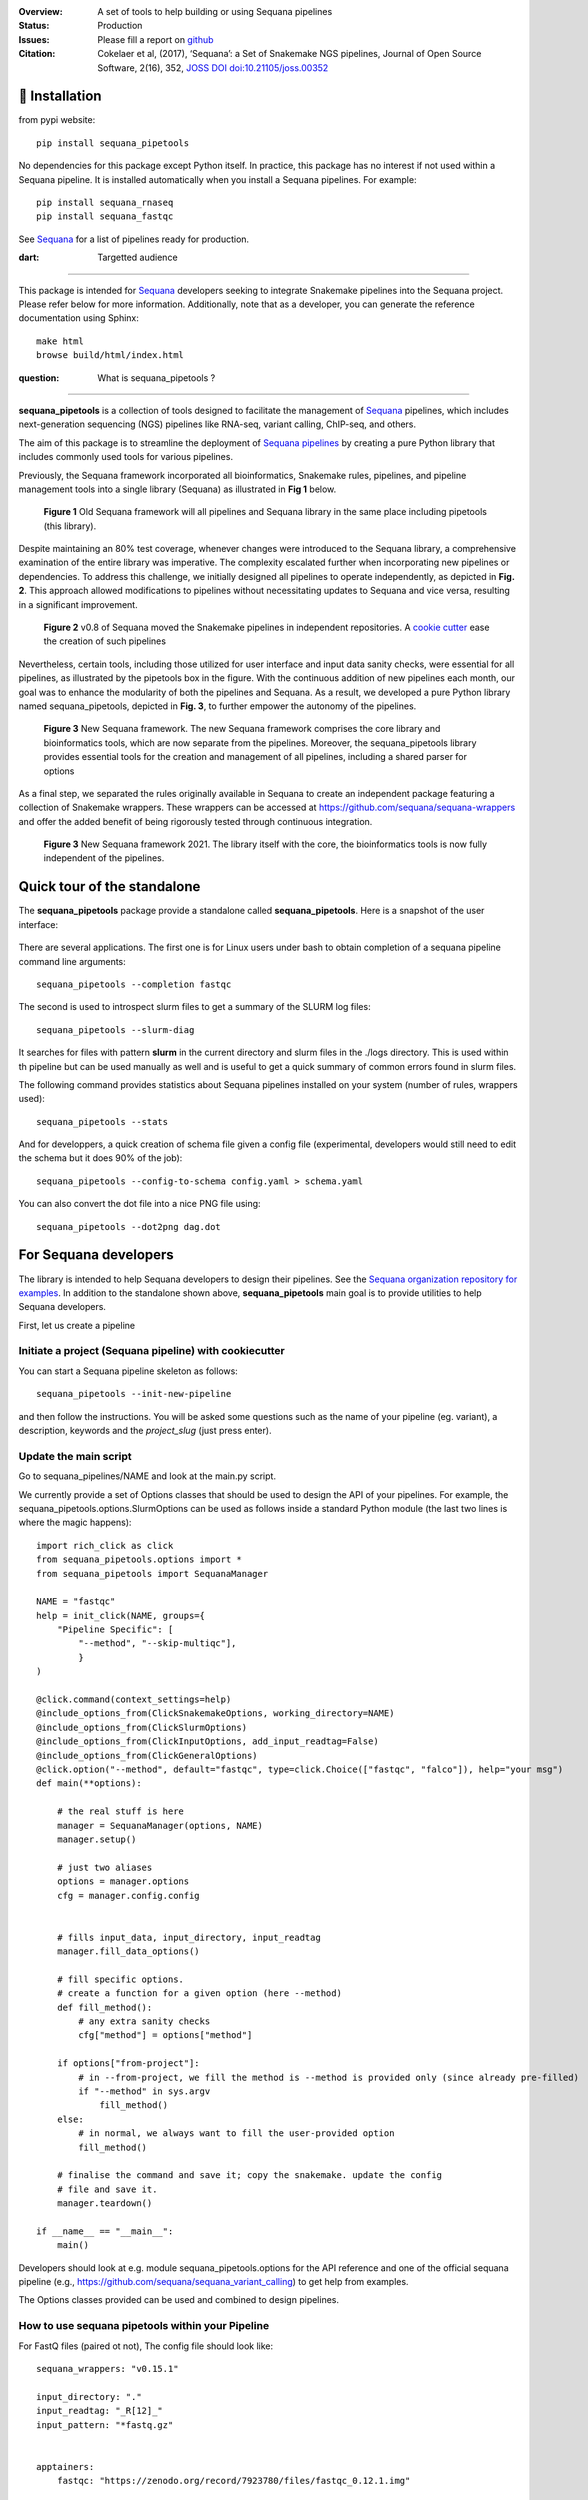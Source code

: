

.. image:: https://badge.fury.io/py/sequana-pipetools.svg
    :target: https://pypi.python.org/pypi/sequana_pipetools

.. image:: https://github.com/sequana/sequana_pipetools/actions/workflows/main.yml/badge.svg?branch=main
    :target: https://github.com/sequana/sequana_pipetools/actions/workflows/main.yml

.. image:: https://coveralls.io/repos/github/sequana/sequana_pipetools/badge.svg?branch=main
    :target: https://coveralls.io/github/sequana/sequana_pipetools?branch=main

.. image:: https://readthedocs.org/projects/sequana-pipetools/badge/?version=latest
    :target: https://sequana-pipetools.readthedocs.io/en/latest/?badge=latest
    :alt: Documentation Status

.. image:: https://app.codacy.com/project/badge/Grade/9031e4e4213e4e57a876fd5b792b5003
   :target: https://app.codacy.com/gh/sequana/sequana_pipetools/dashboard?utm_source=gh&utm_medium=referral&utm_content=&utm_campaign=Badge_grade

.. image:: https://img.shields.io/badge/python-3.9%20|%203.10%20|%203.11-blue
    :target: https://www.python.org/
    :alt: Python versions

.. image:: http://joss.theoj.org/papers/10.21105/joss.00352/status.svg
   :target: http://joss.theoj.org/papers/10.21105/joss.00352
   :alt: JOSS (journal of open source software) DOI



:Overview: A set of tools to help building or using Sequana pipelines
:Status: Production
:Issues: Please fill a report on `github <https://github.com/sequana/sequana_pipetools/issues>`__
:Citation: Cokelaer et al, (2017), ‘Sequana’: a Set of Snakemake NGS pipelines, Journal of Open Source Software, 2(16), 352,  `JOSS DOI doi:10.21105/joss.00352 <http://www.doi2bib.org/bib/10.21105%2Fjoss.00352>`_

🔧 Installation
===============

from pypi website::

    pip install sequana_pipetools

No dependencies for this package except Python itself. In practice, this package
has no interest if not used within a Sequana pipeline. It is installed automatically when you install
a Sequana pipelines. For example::

    pip install sequana_rnaseq
    pip install sequana_fastqc

See `Sequana <https://sequana.readthedocs.io>`_ for a list of pipelines ready for production.


:dart: Targetted audience
==========================

This package is intended for `Sequana <https://sequana.readthedocs.io>`_ developers seeking to integrate Snakemake pipelines into the Sequana project. Please refer below for more information. Additionally, note that as a developer, you can generate the reference documentation using Sphinx::

    make html
    browse build/html/index.html


:question: What is sequana_pipetools ?
======================================

**sequana_pipetools** is a collection of tools designed to facilitate the management of `Sequana <https://sequana.readthedocs.io>`_ pipelines, which includes next-generation sequencing (NGS) pipelines like RNA-seq, variant calling, ChIP-seq, and others.

The aim of this package is to streamline the deployment of `Sequana pipelines <https://sequana.readthedocs.io>`_ by
creating a pure Python library that includes commonly used tools for various pipelines.

Previously, the Sequana framework incorporated all bioinformatics, Snakemake rules,
pipelines, and pipeline management tools into a single library (Sequana) as illustrated
in **Fig 1** below.

.. figure:: https://raw.githubusercontent.com/sequana/sequana_pipetools/main/doc/veryold.png

    **Figure 1** Old Sequana framework will all pipelines and Sequana library in the same
    place including pipetools (this library).

Despite maintaining an 80% test coverage, whenever changes were introduced to the Sequana library, a comprehensive examination of the entire library was imperative. The complexity escalated further when incorporating new pipelines or dependencies. To address this challenge, we initially designed all pipelines to operate independently, as depicted in **Fig. 2**. This approach allowed modifications to pipelines without necessitating updates to Sequana and vice versa, resulting in a significant improvement.


.. figure:: https://raw.githubusercontent.com/sequana/sequana_pipetools/main/doc/old.png

    **Figure 2** v0.8 of Sequana moved the Snakemake pipelines in independent
    repositories. A `cookie cutter <https://github.com/sequana/sequana_pipeline_template>`_
    ease the creation of such pipelines


Nevertheless, certain tools, including those utilized for user interface and input data sanity checks, were essential for all pipelines, as illustrated by the pipetools box in the figure. With the continuous addition of new pipelines each month, our goal was to enhance the modularity of both the pipelines and Sequana. As a result, we developed a pure Python library named sequana_pipetools, depicted in **Fig. 3**, to further empower the autonomy of the pipelines.



.. figure:: https://raw.githubusercontent.com/sequana/sequana_pipetools/main/doc/new.png

    **Figure 3** New Sequana framework. The new Sequana framework comprises the core library
    and bioinformatics tools, which are now separate from the pipelines. Moreover, the
    sequana_pipetools library provides essential tools for the creation and management
    of all pipelines, including a shared parser for options

As a final step, we separated the rules originally available in Sequana to create an independent package featuring a collection of Snakemake wrappers. These wrappers can be accessed at https://github.com/sequana/sequana-wrappers and offer the added benefit of being rigorously tested through continuous integration.

.. figure:: https://raw.githubusercontent.com/sequana/sequana_pipetools/main/doc/wrappers.png

    **Figure 3** New Sequana framework 2021. The library itself with the core, the
    bioinformatics tools is now fully independent of the pipelines.



Quick tour of the standalone
============================

The **sequana_pipetools** package provide a standalone called **sequana_pipetools**. Here is a snapshot of the user interface:

.. figure:: https://raw.githubusercontent.com/sequana/sequana_pipetools/main/doc/UI.png

There are several applications. The first one is for Linux users under
bash to obtain completion of a sequana pipeline command line arguments::

    sequana_pipetools --completion fastqc

The second is used to introspect slurm files to get a summary of the SLURM log
files::

    sequana_pipetools --slurm-diag

It searches for files with pattern **slurm** in the current directory and slurm files in the ./logs directory.
This is used within th pipeline but can be used manually as well and is useful to get a quick summary of common errors found in slurm files.

The following command provides statistics about Sequana pipelines installed on your system (number of rules, wrappers
used)::

    sequana_pipetools --stats

And for developpers, a quick creation of schema file given a config file (experimental, developers would still need to edit the schema but it does 90% of the job)::

    sequana_pipetools --config-to-schema config.yaml > schema.yaml

You can also convert the dot file into a nice PNG file using::

    sequana_pipetools --dot2png dag.dot


For Sequana developers
======================

The library is intended to help Sequana developers to design their pipelines.
See the `Sequana organization repository for examples <https://github.com/sequana>`_.
In addition to the standalone shown above, **sequana_pipetools** main goal is to provide utilities to help Sequana developers.

First, let us create a pipeline

Initiate a project (Sequana pipeline) with cookiecutter
-------------------------------------------------------

You can start a Sequana pipeline skeleton as follows::

    sequana_pipetools --init-new-pipeline

and then follow the instructions. You will be asked some questions such as the name of your pipeline (eg. variant), a description, keywords and the *project_slug* (just press enter).

Update the main script
-----------------------

Go to sequana_pipelines/NAME and look at the main.py script.

We currently provide a set of Options classes that should be used to
design the API of your pipelines. For example, the
sequana_pipetools.options.SlurmOptions can be used as follows inside a standard
Python module (the last two lines is where the magic happens)::


    import rich_click as click
    from sequana_pipetools.options import *
    from sequana_pipetools import SequanaManager

    NAME = "fastqc"
    help = init_click(NAME, groups={
        "Pipeline Specific": [
            "--method", "--skip-multiqc"],
            }
    )

    @click.command(context_settings=help)
    @include_options_from(ClickSnakemakeOptions, working_directory=NAME)
    @include_options_from(ClickSlurmOptions)
    @include_options_from(ClickInputOptions, add_input_readtag=False)
    @include_options_from(ClickGeneralOptions)
    @click.option("--method", default="fastqc", type=click.Choice(["fastqc", "falco"]), help="your msg")
    def main(**options):

        # the real stuff is here
        manager = SequanaManager(options, NAME)
        manager.setup()

        # just two aliases
        options = manager.options
        cfg = manager.config.config


        # fills input_data, input_directory, input_readtag
        manager.fill_data_options()

        # fill specific options.
        # create a function for a given option (here --method)
        def fill_method():
            # any extra sanity checks
            cfg["method"] = options["method"]

        if options["from-project"]:
            # in --from-project, we fill the method is --method is provided only (since already pre-filled)
            if "--method" in sys.argv
                fill_method()
        else:
            # in normal, we always want to fill the user-provided option
            fill_method()

        # finalise the command and save it; copy the snakemake. update the config
        # file and save it.
        manager.teardown()

    if __name__ == "__main__":
        main()



Developers should look at e.g. module sequana_pipetools.options
for the API reference and one of the official sequana pipeline (e.g.,
https://github.com/sequana/sequana_variant_calling) to get help from examples.

The Options classes provided can be used and combined to design pipelines.


How to use sequana pipetools within your Pipeline
--------------------------------------------------

For FastQ files (paired ot not), The config file should look like::

    sequana_wrappers: "v0.15.1"

    input_directory: "."
    input_readtag: "_R[12]_"
    input_pattern: "*fastq.gz"


    apptainers:
        fastqc: "https://zenodo.org/record/7923780/files/fastqc_0.12.1.img"

    section1:
        key1: value1
        key2: value2

And your pipeline could make use of this as follows::

    configfile: "config.yaml"

    from sequana_pipetools import PipelineManager
    manager = PipelineManager("fastqc", config)

    # you can then figure out wheter it is paired or not:
    manager.paired

    # get the wrapper version to be used within a rule:
    manager.wrappers

    # the raw data (with a wild card) for the first rule
    manager.getrawdata()

    # add a Makefile to clean things at the end
    manager.teardown()


Setting up and Running Sequana pipelines
-----------------------------------------


When you execute a sequana pipeline, e.g.::

    sequana_fastqc --input-directory data

a working directory is created (with the name of the pipeline; here fastqc). Moreover, the working directory
contains a shell script that will hide the snakemake command. This snakemake command with make use
of the sequana wrappers and will use the official sequana github repository by default
(https://github.com/sequana/sequana-wrappers). This may be overwritten. For instance, you may use a local clone. To do
so, you will need to create an environment variable::

    export SEQUANA_WRAPPERS="git+file:///home/user/github/sequana-wrappers"

If you decide to use singularity/apptainer, one common error on a cluster is that non-standard paths are not found. You can bind them using the -B option but a more general set up is to create this environment variable::

    export SINGULARITY_BINDPATH="/path_to_bind"

for Apptainer setup ::

    export APPTAINER_BINDPATH="/path_to_bind"



What is Sequana ?
=================

**Sequana** is a versatile tool that provides

#. A Python library dedicated to NGS analysis (e.g., tools to visualise standard NGS formats).
#. A set of Pipelines dedicated to NGS in the form of Snakefiles
   (Makefile-like with Python syntax based on snakemake framework) with more
   common wrappers.
#. Standalone applications such as sequana_coverage and sequana_taxonomy.

See the `sequana home page <https://sequana.readthedocs.io>`_ for details.


To join the project, please let us know on `github <https://github.com/sequana/sequana/issues/306>`_.



Changelog :memo:
================

========= ======================================================================
Version   Description
========= ======================================================================
1.2.1     * create apptainer directory if it does not exist
          * --use-apptainer set to True internally is --apptainer-prefix is used
          * do not store conda env anymore since we are using containers
1.2.0     * update to be compatible with poetry 2.0
          * print container size when initiating a pipeline
1.1.1     * symlink creation on apptainers skipped if permission error (file
            is probably already present and created by another users e.g.
            the admin system)
          * add --init-new-pipeline argument in sequana_pipetools standalone
1.1.0     * add exclude_pattern in input data section
1.0.6     * add py3.12, slight updates wrt slurm
1.0.5     * introspect slurm files to extract stats
1.0.4     * add utility function to download and untar a tar.gz file
1.0.3     * add levenshtein function. some typo corrections.
1.0.2     * add the dot2png command. pin docutils <0.21 due to pip error
1.0.1     * hot fix in the profile creation (regression)
1.0.0     * Stable release
0.17.3    * remove useless code and fix a requirement
0.17.2    * simpler logging
0.17.1    * remove the --use-singulariry (replaced by --use-apptainer in
            previous release)
          * slight updates on logging and slight update on slurm module
0.17.0    * Remove deprecated options and deprecated functions. More tests.
0.16.9    * Fix slurm sys exit (replaced by print)
          * upadte doc
          * more tests
0.16.8    * stats command add the number of rules per pipeline
          * better slurm parsing using profile tree directory (slurm in logs/)
0.16.7    * add missing --trimming-quality option in list of TrimmingOption
          * set default to cutadatp if no fastp available
          * better UI for the completion script.
0.16.6    * Set default value for the option trimming to 20
          * Fix issue https://github.com/sequana/sequana_pipetools/issues/85
0.16.5    * merge completion standalone into main sequana_pipetools application
          * add application to create schema given a config file
          * add application to get basic stats about the pipelines
          * add precommit and applied black/isort on all files
          * remove some useless code
          * update completion to use click instead of argparse
          * Rename Module into Pipeline (remove rules so Module are only made
            of pipelines hence the renaming)
0.16.4    * fix Trimming options (click) for the quality option
0.16.3    * add class to handle multiplex entry for click.option (useful for
            multitax multiple databases)
0.16.2    * remove useless function get_pipeline_location, get_package_location
            guess_scheduler from sequana_manager (not used)
          * store sequana version correctly in info.txt Fixing #89
          * sort click options alphabetically
          * --from-project not funtcional (example in multitax pipeline)
          * Click checks that input-directoyr is a directory indeed
0.16.1    * Fix/rename error_report into onerror to be included in the Snakemake
            onerror section. added *slurm* in slurm output log file in the
            profile
0.16.0    * scripts now use click instead of argparse
          * All Options classes have now an equivalent using click.
            For example GeneralOptions has a class ClickGeneralOptions.
            The GeneralOptions is kept for now for back compatibility
          * --run-mode removed and replaced by --profile options. Profiles are
            used and stored withub .sequana/profiles
          * Remove --slurm-cores-per-job redundant with resources from snakemake
          * Way a main.py is coded fully refactored and simplified as described
            in the README
          * cluster_config are now deprecated in favor of profile
          * sequana_slurm_status removed. Use manager.error_report in pipelines
            instead
0.15.0    * remove useless code (readme, description) related to old rules
          * requirements.txt renamed in tools.txt to store the required tools to
            run a pipeline.
          * remove copy_requirements, not used in any pipelines (replaced by code
            in main.py of the pipelines)
          * a utility function called getmetadata that returns dictionary
            with name, version, wrappers version)
0.14.X    * Module now returns the list of requirements. SequanaManager
            creates a txt file with all standalones from the requirements.
0.13.0    * switch to pyproject and fixes #64
0.12.X    * automatically populater *wrappers* in PipelineManager based on the
            config entry *sequana_wrappers*.
          * Fix the singularity arguments by (i) adding -e and (ii) bind the
            /home. Indeed, snakemake sets --home to the current directory.
            Somehow the /home is lost. Removed deprecated function
          * factorise hash function to have url2hash easily accessible
          * remove harcoded bind path for apptainer. Uses env variable instead
0.11.X    * fix regression, add codacy badge, applied black, remove
            init_pipeline deprecated function.
0.10.X    * Fixes https://github.com/sequana/sequana_pipetools/issues/49
            that properly sets the apptainer prefix in defualt mode
0.9.X     * replaced singularity word by apptainer (--use-aptainer instead of
            --use-singularity)
          * add config2schema utility function for developers
          * Ability to download automatically singularity images (as URLs) if
            set in the  pipelines (container field). add the --use-singularity
            option in all pipelines (and --singualrity-prefix)
0.9.0     * **MAJOR update/Aug 2022**
          * new mechanism to handle  profile for Snakemake that will replace the
            cluster_config.yaml files
          * Major cleanup of PipelineManager (PipelineManagerGeneric was
            removed). The way input files are handled was also cleanup.
            Fixes https://github.com/sequana/sequana_pipetools/issues/37
            and also files starting with common prefixes
0.8.X     * Better schema validation. switch from distutils to packaging
0.7.X     * simplify the setup() method in pipeline manager
            can set a SEQUANA_WRAPPERS env variable to use local wrappers
            add schema pipeline manager directory & fix attrdict error with yaml
          * Set the --wrapper-prefix to point to the  sequana-wrappers github
0.6.X     * Fix SequanaConfig file to include wrapper
            and take new snakemake syntax into account. update schema handling
          * Move all modules related to pipelines from sequana into
            sequana_pipetools
0.5.X     * feature removed in sequana to deal with adapter removal and
            changes updated in the package (removed the *design* option
            from the cutadapt rules and needed); add TrimmingOptions.
0.4.X     * add FeatureCounts options and slurm status utility
0.4.0     * stable version
0.3.X     * first stable release
0.2.X     * completion can now handle multiple directories/files properly
            better doc and more tests; add --from-project option to import
            existing config file; remove --paired-data option; add content
            from sequana.pipeline_common
0.1.X     * software creation
========= ======================================================================


:left_speech_bubble: Contacts <a name="contacts"></a>
:question: Feel free to [open an issue](https://github.com/sequana/sequana_pipetools/issues)

